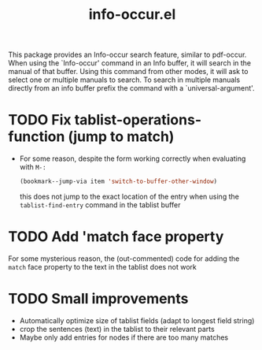 #+TITLE: info-occur.el

This package provides an Info-occur search feature, similar to pdf-occur. When
using the `Info-occur' command in an Info buffer, it will search in the manual
of that buffer. Using this command from other modes, it will ask to select one
or multiple manuals to search. To search in multiple manuals directly from an
info buffer prefix the command with a `universal-argument'.

* TODO Fix tablist-operations-function (jump to match)
  - For some reason, despite the form working correctly when evaluating with =M-:=
   #+begin_src emacs-lisp
     (bookmark--jump-via item 'switch-to-buffer-other-window)
   #+end_src 
   this does not jump to the exact location of the entry when using the
    ~tablist-find-entry~ command in the tablist buffer

* TODO Add 'match face property
  For some mysterious reason, the (out-commented) code for adding the =match= face
  property to the text in the tablist does not work

* TODO Small improvements
  - Automatically optimize size of tablist fields (adapt to longest field string)
  - crop the sentences (text) in the tablist to their relevant parts
  - Maybe only add entries for nodes if there are too many matches
